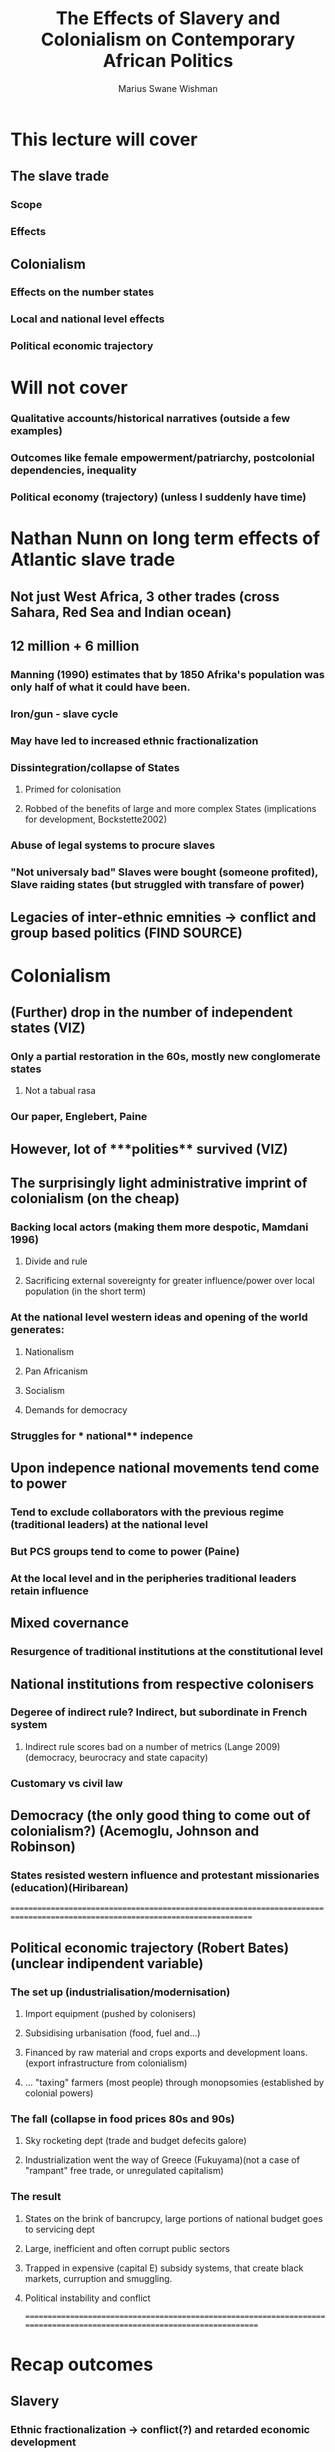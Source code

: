 #+title: The Effects of Slavery and Colonialism on Contemporary African Politics
#+author: Marius Swane Wishman

* This lecture will cover
** The slave trade
*** Scope
*** Effects
** Colonialism
*** Effects on the number states
*** Local and national level effects
*** Political economic trajectory
* Will not cover
*** Qualitative accounts/historical narratives (outside a few examples)
*** Outcomes like female empowerment/patriarchy, postcolonial dependencies, inequality
*** Political economy (trajectory) (unless I suddenly have time)

* Nathan Nunn on long term effects of Atlantic slave trade
** Not just West Africa, 3 other trades (cross Sahara, Red Sea and Indian ocean)
** 12 million + 6 million
*** Manning (1990) estimates that by 1850 Afrika's population was only half of what it could have been.
*** Iron/gun - slave cycle
*** May have led to increased ethnic fractionalization
*** Dissintegration/collapse of States
**** Primed for colonisation
**** Robbed of the benefits of large and more complex States (implications for development, Bockstette2002)
*** Abuse of legal systems to procure slaves
*** "Not universaly bad" Slaves were bought (someone profited), Slave raiding states (but struggled with transfare of power)
** Legacies of inter-ethnic emnities -> conflict and group based politics (FIND SOURCE)

* Colonialism
** (Further) drop in the number of independent states (VIZ)
*** Only a partial restoration in the 60s, mostly new conglomerate states
**** Not a tabual rasa
*** Our paper, Englebert, Paine
** However, lot of ***polities**  survived (VIZ)
** The surprisingly light administrative imprint of colonialism (on the cheap)
*** Backing local actors (making them more despotic, Mamdani 1996)
**** Divide and rule
**** Sacrificing external sovereignty for greater influence/power over local population (in the short term)
*** At the national level western **ideas**  and opening of the world generates:
**** Nationalism
**** Pan Africanism
**** Socialism
**** Demands for democracy
*** Struggles for *** national** indepence
** Upon indepence national movements tend come to power
*** Tend to exclude collaborators with the previous regime (traditional leaders) at the national level
*** But PCS groups tend to come to power (Paine)
*** At the local level and in the peripheries traditional leaders retain influence
** Mixed covernance
*** Resurgence of traditional institutions at the constitutional level
** National institutions from respective colonisers
*** Degeree of indirect rule? Indirect, but subordinate in French system
**** Indirect rule scores bad on a number of metrics (Lange 2009) (democracy, beurocracy and state capacity)
*** Customary vs civil law
** Democracy (the only good thing to come out of colonialism?) (Acemoglu, Johnson and Robinson)
*** States resisted western influence and protestant missionaries (education)(Hiribarean)

==============================================================================================================================
** Political economic trajectory (Robert Bates) (unclear indipendent variable)
*** The set up (industrialisation/modernisation)
**** Import equipment (pushed by colonisers)
**** Subsidising urbanisation (food, fuel and...)
**** Financed by raw material and crops exports and development loans. (export infrastructure from colonialism)
**** ... "taxing" farmers (most people) through monopsomies (established by colonial powers)
*** The fall (collapse in food prices 80s and 90s)
**** Sky rocketing dept (trade and budget defecits galore)
**** Industrialization went the way of Greece (Fukuyama)(not a case of "rampant" free trade, or unregulated capitalism)
*** The result
**** States on the brink of bancrupcy, large portions of national budget goes to servicing dept
**** Large, inefficient and often corrupt public sectors
**** Trapped in expensive (capital E) subsidy systems, that create black markets, curruption and smuggling.
**** Political instability and conflict
=========================================================================================================================

* Recap outcomes
** Slavery
*** Ethnic fractionalization -> conflict(?) and retarded economic development
*** Redarded political development (with some exceptions) -> retarded economic development
*** Interethnic emnities -> conflict(?), group based politics(?)
** Colonialism
*** Conflict
*** Retarded economic development
*** (demand for/seeds of) Democracy
